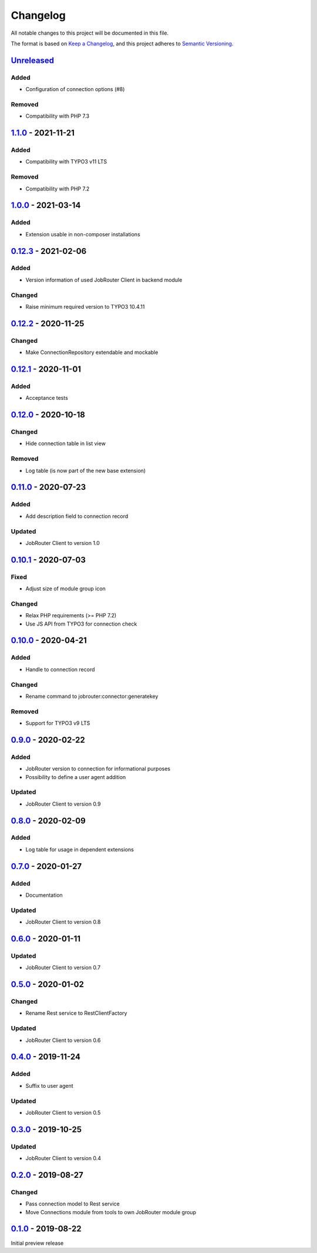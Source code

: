 .. _changelog:

Changelog
=========

All notable changes to this project will be documented in this file.

The format is based on `Keep a Changelog <https://keepachangelog.com/en/1.0.0/>`_\ ,
and this project adheres to `Semantic Versioning <https://semver.org/spec/v2.0.0.html>`_.

`Unreleased <https://github.com/brotkrueml/typo3-jobrouter-connector/compare/v1.1.0...HEAD>`_
-------------------------------------------------------------------------------------------------

Added
^^^^^


* Configuration of connection options (#8)

Removed
^^^^^^^


* Compatibility with PHP 7.3

`1.1.0 <https://github.com/brotkrueml/typo3-jobrouter-connector/compare/v1.0.0...v1.1.0>`_ - 2021-11-21
-----------------------------------------------------------------------------------------------------------

Added
^^^^^


* Compatibility with TYPO3 v11 LTS

Removed
^^^^^^^


* Compatibility with PHP 7.2

`1.0.0 <https://github.com/brotkrueml/typo3-jobrouter-connector/compare/v0.12.3...v1.0.0>`_ - 2021-03-14
------------------------------------------------------------------------------------------------------------

Added
^^^^^


* Extension usable in non-composer installations

`0.12.3 <https://github.com/brotkrueml/typo3-jobrouter-connector/compare/v0.12.2...v0.12.3>`_ - 2021-02-06
--------------------------------------------------------------------------------------------------------------

Added
^^^^^


* Version information of used JobRouter Client in backend module

Changed
^^^^^^^


* Raise minimum required version to TYPO3 10.4.11

`0.12.2 <https://github.com/brotkrueml/typo3-jobrouter-connector/compare/v0.12.1...v0.12.2>`_ - 2020-11-25
--------------------------------------------------------------------------------------------------------------

Changed
^^^^^^^


* Make ConnectionRepository extendable and mockable

`0.12.1 <https://github.com/brotkrueml/typo3-jobrouter-connector/compare/v0.12.0...v0.12.1>`_ - 2020-11-01
--------------------------------------------------------------------------------------------------------------

Added
^^^^^


* Acceptance tests

`0.12.0 <https://github.com/brotkrueml/typo3-jobrouter-connector/compare/v0.11.0...v0.12.0>`_ - 2020-10-18
--------------------------------------------------------------------------------------------------------------

Changed
^^^^^^^


* Hide connection table in list view

Removed
^^^^^^^


* Log table (is now part of the new base extension)

`0.11.0 <https://github.com/brotkrueml/typo3-jobrouter-connector/compare/v0.10.1...v0.11.0>`_ - 2020-07-23
--------------------------------------------------------------------------------------------------------------

Added
^^^^^


* Add description field to connection record

Updated
^^^^^^^


* JobRouter Client to version 1.0

`0.10.1 <https://github.com/brotkrueml/typo3-jobrouter-connector/compare/v0.10.0...v0.10.1>`_ - 2020-07-03
--------------------------------------------------------------------------------------------------------------

Fixed
^^^^^


* Adjust size of module group icon

Changed
^^^^^^^


* Relax PHP requirements (>= PHP 7.2)
* Use JS API from TYPO3 for connection check

`0.10.0 <https://github.com/brotkrueml/typo3-jobrouter-connector/compare/v0.9.0...v0.10.0>`_ - 2020-04-21
-------------------------------------------------------------------------------------------------------------

Added
^^^^^


* Handle to connection record

Changed
^^^^^^^


* Rename command to jobrouter:connector:generatekey

Removed
^^^^^^^


* Support for TYPO3 v9 LTS

`0.9.0 <https://github.com/brotkrueml/typo3-jobrouter-connector/compare/v0.8.0...v0.9.0>`_ - 2020-02-22
-----------------------------------------------------------------------------------------------------------

Added
^^^^^


* JobRouter version to connection for informational purposes
* Possibility to define a user agent addition

Updated
^^^^^^^


* JobRouter Client to version 0.9

`0.8.0 <https://github.com/brotkrueml/typo3-jobrouter-connector/compare/v0.7.0...v0.8.0>`_ - 2020-02-09
-----------------------------------------------------------------------------------------------------------

Added
^^^^^


* Log table for usage in dependent extensions

`0.7.0 <https://github.com/brotkrueml/typo3-jobrouter-connector/compare/v0.6.0...v0.7.0>`_ - 2020-01-27
-----------------------------------------------------------------------------------------------------------

Added
^^^^^


* Documentation

Updated
^^^^^^^


* JobRouter Client to version 0.8

`0.6.0 <https://github.com/brotkrueml/typo3-jobrouter-connector/compare/v0.5.0...v0.6.0>`_ - 2020-01-11
-----------------------------------------------------------------------------------------------------------

Updated
^^^^^^^


* JobRouter Client to version 0.7

`0.5.0 <https://github.com/brotkrueml/typo3-jobrouter-connector/compare/v0.4.0...v0.5.0>`_ - 2020-01-02
-----------------------------------------------------------------------------------------------------------

Changed
^^^^^^^


* Rename Rest service to RestClientFactory

Updated
^^^^^^^


* JobRouter Client to version 0.6

`0.4.0 <https://github.com/brotkrueml/typo3-jobrouter-connector/compare/v0.3.0...v0.4.0>`_ - 2019-11-24
-----------------------------------------------------------------------------------------------------------

Added
^^^^^


* Suffix to user agent

Updated
^^^^^^^


* JobRouter Client to version 0.5

`0.3.0 <https://github.com/brotkrueml/typo3-jobrouter-connector/compare/v0.2.0...v0.3.0>`_ - 2019-10-25
-----------------------------------------------------------------------------------------------------------

Updated
^^^^^^^


* JobRouter Client to version 0.4

`0.2.0 <https://github.com/brotkrueml/typo3-jobrouter-connector/compare/v0.1.0...v0.2.0>`_ - 2019-08-27
-----------------------------------------------------------------------------------------------------------

Changed
^^^^^^^


* Pass connection model to Rest service
* Move Connections module from tools to own JobRouter module group

`0.1.0 <https://github.com/brotkrueml/typo3-jobrouter-connector/releases/tag/v0.1.0>`_ - 2019-08-22
-------------------------------------------------------------------------------------------------------

Initial preview release
